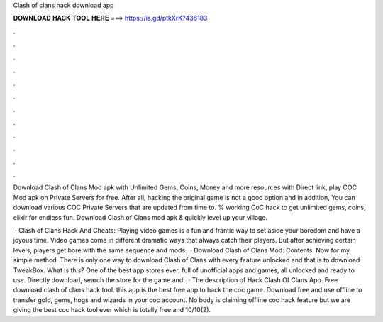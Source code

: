 Clash of clans hack download app



𝐃𝐎𝐖𝐍𝐋𝐎𝐀𝐃 𝐇𝐀𝐂𝐊 𝐓𝐎𝐎𝐋 𝐇𝐄𝐑𝐄 ===> https://is.gd/ptkXrK?436183



.



.



.



.



.



.



.



.



.



.



.



.

Download Clash of Clans Mod apk with Unlimited Gems, Coins, Money and more resources with Direct link, play COC Mod apk on Private Servers for free. After all, hacking the original game is not a good option and in addition, You can download various COC Private Servers that are updated from time to. % working CoC hack to get unlimited gems, coins, elixir for endless fun. Download Clash of Clans mod apk & quickly level up your village.

 · Clash of Clans Hack And Cheats: Playing video games is a fun and frantic way to set aside your boredom and have a joyous time. Video games come in different dramatic ways that always catch their players. But after achieving certain levels, players get bore with the same sequence and mods.  · Download Clash of Clans Mod: Contents. Now for my simple method. There is only one way to download Clash of Clans with every feature unlocked and that is to download TweakBox. What is this? One of the best app stores ever, full of unofficial apps and games, all unlocked and ready to use. Directly download, search the store for the game and.  · The description of Hack Clash Of Clans App. Free download clash of clans hack tool. this app is the best free app to hack the coc game. Download free and use offline to transfer gold, gems, hogs and wizards in your coc account. No body is claiming offline coc hack feature but we are giving the best coc hack tool ever which is totally free and 10/10(2).
